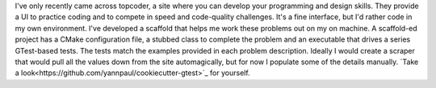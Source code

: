 .. title: Topcoder
.. slug: topcoder
.. date: 2015-07-13 16:50:07 UTC-04:00
.. tags: gtest, cookiecutter, topcoder
.. category: 
.. link: 
.. description: How I work on topcoder problems locally. 
.. type: text

I've only recently came across topcoder, a site where you can develop your
programming and design skills. They provide a UI to practice coding
and to compete in speed and code-quality challenges. It's a fine
interface, but I'd rather code in my own environment. I've developed a
scaffold that helps me work these  
problems out on my on machine. A scaffold-ed project has a CMake
configuration file, a stubbed class to complete the 
problem and an executable that drives a series GTest-based tests. The
tests match the examples provided in each problem description. Ideally
I would create a scraper that would pull all the values down from the site
automagically, but for now I populate some of the details
manually. `Take a
look<https://github.com/yannpaul/cookiecutter-gtest>`_ for yourself. 
